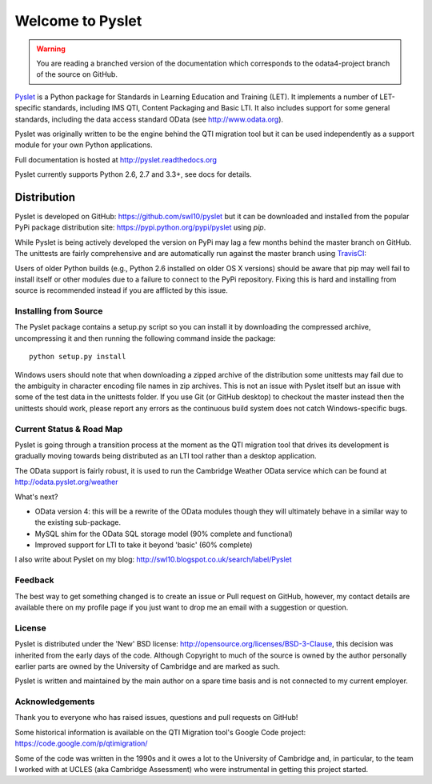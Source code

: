 Welcome to Pyslet
=================

..  warning::
    You are reading a branched version of the documentation which
    corresponds to the odata4-project branch of the source on GitHub.

Pyslet_ is a Python package for Standards in Learning Education and
Training (LET). It implements a number of LET-specific standards,
including IMS QTI, Content Packaging and Basic LTI.  It also includes
support for some general standards, including the data access standard
OData (see http://www.odata.org).

..  _Pyslet: http://www.pyslet.org

Pyslet was originally written to be the engine behind the QTI migration
tool but it can be used independently as a support module for your own
Python applications.

Full documentation is hosted at http://pyslet.readthedocs.org

Pyslet currently supports Python 2.6, 2.7 and 3.3+, see docs for details.

  

Distribution
------------

Pyslet is developed on GitHub: https://github.com/swl10/pyslet but it
can be downloaded and installed from the popular PyPi package
distribution site: https://pypi.python.org/pypi/pyslet using *pip*.

While Pyslet is being actively developed the version on PyPi may lag
a few months behind the master branch on GitHub.  The unittests are
fairly comprehensive and are automatically run against the master
branch using TravisCI_:

.. image:: https://secure.travis-ci.org/swl10/pyslet.png
   :alt: Build Status
   :target: https://travis-ci.org/swl10/pyslet

.. _TravisCI: https://travis-ci.org/swl10/pyslet

Users of older Python builds (e.g., Python 2.6 installed on older OS X
versions) should be aware that pip may well fail to install itself or
other modules due to a failure to connect to the PyPi repository. 
Fixing this is hard and installing from source is recommended instead if
you are afflicted by this issue.


Installing from Source
~~~~~~~~~~~~~~~~~~~~~~

The Pyslet package contains a setup.py script so you can install it
by downloading the compressed archive, uncompressing it and then
running the following command inside the package::

    python setup.py install

Windows users should note that when downloading a zipped archive of the
distribution some unittests may fail due to the ambiguity in character
encoding file names in zip archives.  This is not an issue with Pyslet
itself but an issue with some of the test data in the unittests folder.
If you use Git (or GitHub desktop) to checkout the master instead then
the unittests should work, please report any errors as the continuous
build system does not catch Windows-specific bugs.


Current Status & Road Map
~~~~~~~~~~~~~~~~~~~~~~~~~

Pyslet is going through a transition process at the moment as the QTI
migration tool that drives its development is gradually moving towards
being distributed as an LTI tool rather than a desktop application.

The OData support is fairly robust, it is used to run the Cambridge Weather
OData service which can be found at http://odata.pyslet.org/weather

What's next?

*   OData version 4: this will be a rewrite of the OData modules though
    they will ultimately behave in a similar way to the existing
    sub-package.
    
*   MySQL shim for the OData SQL storage model (90% complete and
    functional)

*   Improved support for LTI to take it beyond 'basic' (60% complete)


I also write about Pyslet on my blog:
http://swl10.blogspot.co.uk/search/label/Pyslet


Feedback
~~~~~~~~

The best way to get something changed is to create an issue or Pull
request on GitHub, however, my contact details are available there on my
profile page if you just want to drop me an email with a suggestion or
question.


License
~~~~~~~

Pyslet is distributed under the 'New' BSD license:
http://opensource.org/licenses/BSD-3-Clause, this decision was inherited
from the early days of the code.  Although Copyright to much of the
source is owned by the author personally earlier parts are owned by the
University of Cambridge and are marked as such.

Pyslet is written and maintained by the main author on a spare time
basis and is not connected to my current employer.


Acknowledgements
~~~~~~~~~~~~~~~~

Thank you to everyone who has raised issues, questions and pull requests
on GitHub!

Some historical information is available on the QTI Migration tool's
Google Code project:
https://code.google.com/p/qtimigration/

Some of the code was written in the 1990s and it owes a lot to the
University of Cambridge and, in particular, to the team I worked with at
UCLES (aka Cambridge Assessment) who were instrumental in getting this
project started.





